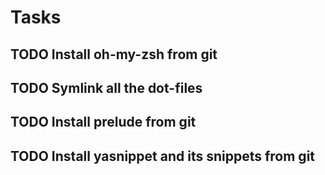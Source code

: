 * Tasks
** TODO Install oh-my-zsh from git
** TODO Symlink all the dot-files
** TODO Install prelude from git
** TODO Install yasnippet and its snippets from git
